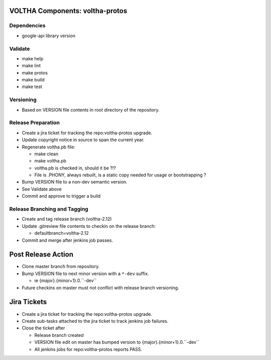 VOLTHA Components: voltha-protos
================================

Dependencies
------------

- google-api library version

Validate
--------

- make help
- make lint
- make protos
- make build
- make test

Versioning
----------

- Based on VERSION file contents in root directory of the repository.

Release Preparation
-------------------

- Create a jira ticket for tracking the repo:voltha-protos upgrade.
- Update copyright notice in source to span the current year.
- Regenerate voltha.pb file:

  - make clean
  - make voltha.pb
  - voltha.pb is checked in, should it be ?!?
  - File is .PHONY, always rebuilt, is a static copy needed for usage or bootstrapping ?

- Bump VERSION file to a non-dev semantic version.
- See Validate above
- Commit and approve to trigger a build

Release Branching and Tagging
-----------------------------

- Create and tag release branch (voltha-2.12)
- Update .gitreview file contents to checkin on the release branch:

  - defaultbranch=voltha-2.12

- Commit and merge after jenkins job passes.

Post Release Action
===================

- Clone master branch from repository.
- Bump VERSION file to next minor version with a ``*-dev`` suffix.

  - ie {major}.{minor+1}.0.``-dev``

- Future checkins on master must not conflict with release branch versioning.

Jira Tickets
============

- Create a jira ticket for tracking the repo:voltha-protos upgrade.
- Create sub-tasks attached to the jira ticket to track jenkins job failures.
- Close the ticket after

  - Release branch created
  - VERSION file edit on master has bumped version to {major}.{minor+1}.0.``-dev``
  - All jenkins jobs for repo:voltha-protos reports PASS.
